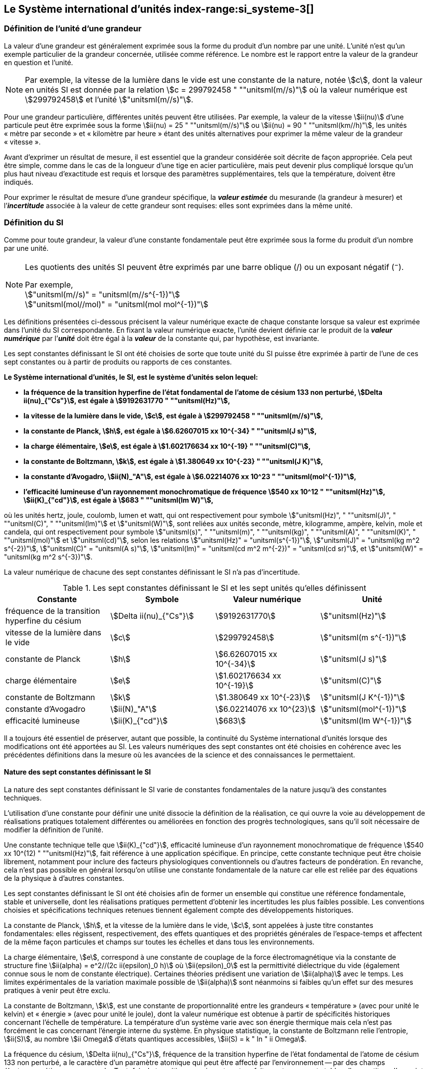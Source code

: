 
== Le Système international d’unités index-range:si_systeme-3[(((système,international d’unités (SI))))]

=== Définition de l’unité d’une grandeur (((grandeurs)))

La valeur d’une grandeur est généralement exprimée sous la forme du produit d’un nombre par
une unité. L’unité n’est qu’un exemple particulier de la grandeur concernée, utilisée comme
référence. Le nombre est le rapport entre la valeur de la grandeur en question et l’unité.

NOTE: Par exemple, la vitesse de la lumière dans
le vide est une constante de la nature, notée stem:[c],
dont la valeur en unités SI est donnée par la relation
stem:[c = 299792458 " ""unitsml(m//s)"] où la valeur numérique
est stem:[299792458] et l’unité stem:["unitsml(m//s)"].

Pour une grandeur particulière, différentes unités
peuvent être utilisées. Par exemple, la valeur
de la vitesse stem:[ii(nu)] d’une particule peut être exprimée sous
la forme stem:[ii(nu) = 25 " ""unitsml(m//s)"] ou stem:[ii(nu) = 90 " ""unitsml(km//h)"],
les unités «&nbsp;mètre par ((seconde))&nbsp;» et «&nbsp;kilomètre
par heure&nbsp;» étant des unités alternatives pour
exprimer la même valeur de la grandeur «&nbsp;vitesse&nbsp;».

Avant d’exprimer un résultat de mesure, il est essentiel que la grandeur considérée soit
décrite de façon appropriée. Cela peut être simple, comme dans le cas de la ((longueur)) d’une
tige en acier particulière, mais peut devenir plus compliqué lorsque qu’un plus haut niveau
d’exactitude est requis et lorsque des paramètres supplémentaires, tels que la température,
doivent être indiqués.
(((incertitude)))

Pour exprimer le résultat de mesure d’une grandeur spécifique, la *_valeur estimée_* du
mesurande (la grandeur à mesurer) et l’**_incertitude_** associée à la valeur de cette grandeur
sont requises: elles sont exprimées dans la même unité.


=== Définition du SI

Comme pour toute grandeur, la valeur d’une constante fondamentale(((constante, fondamentale (de la physique)))) peut être exprimée
sous la forme du produit d’un nombre par une unité.

[NOTE]
====
Les quotients des unités SI peuvent être exprimés par une barre oblique (/) ou un exposant négatif (^−^).

[align=left]
Par exemple, +
stem:["unitsml(m//s)" = "unitsml(m//s^{-1})"] +
stem:["unitsml(mol//mol)" = "unitsml(mol mol^{-1})"]
====

Les définitions présentées ci-dessous précisent la valeur numérique exacte de chaque
constante lorsque sa valeur est exprimée dans l’unité du SI correspondante. En fixant la valeur
numérique exacte, l’unité devient définie car le produit de la *_valeur numérique_* par l’*_unité_*
doit être égal à la *_valeur_* de la constante qui, par hypothèse, est invariante.

Les sept constantes définissant le SI (((constante, définissant le SI))) ont été choisies de sorte que toute unité du SI puisse
être exprimée à partir de l’une de ces sept constantes ou à partir de produits ou rapports de
ces constantes.

*Le Système international d’unités, le SI, est le système d’unités selon lequel:*

* *la fréquence de la transition hyperfine de l’état fondamental de l’atome de césium((("atome de césium, niveaux hyperfins"))) 133 non perturbé, stem:[Delta ii(nu)_{"Cs"}], est égale à stem:[9192631770 " ""unitsml(Hz)"],*
* *la vitesse de la lumière dans le vide, stem:[c], est égale à stem:[299792458 " ""unitsml(m//s)"],*
* *la constante de Planck(((constante, de Planck))), stem:[h], est égale à stem:[6.62607015 xx 10^{-34} " ""unitsml(J s)"],*
* *la charge élémentaire, stem:[e], est égale à stem:[1.602176634 xx 10^{-19} " ""unitsml(C)"],*
* *la constante de Boltzmann(((constante, de Boltzmann))), stem:[k], est égale à stem:[1.380649 xx 10^{-23} " ""unitsml(J K)"],*
* *la constante d’Avogadro(((constante, d'Avogadro))), stem:[ii(N)_"A"], est égale à stem:[6.02214076 xx 10^23 " ""unitsml(mol^{-1})"],*
* *l’efficacité lumineuse d’un ((rayonnement monochromatique)) de fréquence stem:[540 xx 10^12 " ""unitsml(Hz)"], stem:[ii(K)_{"cd"}], est égale à stem:[683 " ""unitsml(lm W)"],*
(((hertz (Hz))))(((joule (J))))(((kelvin (K))))(((lumen (lm))))(((mètre (m))))(((mole (mol))))(((seconde)))(((watt (W))))

où les unités hertz, joule, coulomb(((coulomb \(C)))), lumen et watt, qui ont respectivement pour symbole stem:["unitsml(Hz)", " ""unitsml(J)", " ""unitsml(C)", " ""unitsml(lm)"] et stem:["unitsml(W)"], sont reliées aux unités seconde, mètre, kilogramme, ampère(((ampère (A)))), kelvin, mole et
candela(((candela (cd)))), qui ont respectivement pour symbole stem:["unitsml(s)", " ""unitsml(m)", " ""unitsml(kg)", " ""unitsml(A)", " ""unitsml(K)", " ""unitsml(mol)"] et stem:["unitsml(cd)"], selon les relations
stem:["unitsml(Hz)" = "unitsml(s^{-1})"], stem:["unitsml(J)" = "unitsml(kg m^2 s^{-2})"], stem:["unitsml(C)" = "unitsml(A s)"], stem:["unitsml(lm)" = "unitsml(cd m^2 m^{-2})" = "unitsml(cd sr)"], et stem:["unitsml(W)" = "unitsml(kg m^2 s^{-3})"].

La valeur numérique de chacune des sept constantes définissant le SI (((constante, définissant le SI))) n’a pas d’incertitude. (((incertitude)))


.Les sept constantes définissant le SI (((constante, définissant le SI))) et les sept unités qu’elles définissent
[cols="1,^,1,^", options="header"]
|===

| Constante | Symbole | Valeur numérique | Unité

| fréquence de la transition hyperfine du césium | stem:[Delta ii(nu)_{"Cs"}]  | stem:[9192631770] | stem:["unitsml(Hz)"]
| ((vitesse de la lumière dans le vide)) | stem:[c] | stem:[299792458] | stem:["unitsml(m s^{-1})"]
| constante de Planck(((constante, de Planck))) | stem:[h] | stem:[6.62607015 xx 10^{-34}] | stem:["unitsml(J s)"]
| charge élémentaire | stem:[e] | stem:[1.602176634 xx 10^{-19}] | stem:["unitsml(C)"]
| constante de Boltzmann(((constante, de Boltzmann))) | stem:[k] | stem:[1.380649 xx 10^{-23}] | stem:["unitsml(J K^{-1})"]
| constante d’Avogadro(((constante, d'Avogadro))) | stem:[ii(N)_"A"] | stem:[6.02214076 xx 10^{23}] | stem:["unitsml(mol^{-1})"]
| efficacité lumineuse | stem:[ii(K)_{"cd"}] | stem:[683] | stem:["unitsml(lm W^{-1})"]

|===

Il a toujours été essentiel de préserver, autant que possible, la ((continuité)) du Système
international d’unités lorsque des modifications ont été apportées au SI. Les valeurs
numériques des sept constantes ont été choisies en cohérence avec les précédentes définitions
dans la mesure où les avancées de la science et des connaissances le permettaient.


==== Nature des sept constantes définissant le SI (((constante, définissant le SI)))

La nature des sept constantes définissant le SI (((constante, définissant le SI))) varie de constantes fondamentales(((constante, fondamentale (de la physique)))) de la
nature jusqu’à des constantes techniques.
(((unité(s),réalisation)))

L’utilisation d’une constante pour définir une unité dissocie la définition de la réalisation,
ce qui ouvre la voie au développement de réalisations pratiques totalement différentes ou
améliorées en fonction des progrès technologiques, sans qu’il soit nécessaire de modifier la
définition de l’unité.

Une constante technique telle que stem:[ii(K)_{"cd"}], efficacité lumineuse d’un rayonnement
monochromatique de fréquence stem:[540 xx 10^(12) " ""unitsml(Hz)"], fait référence à une application spécifique.
En principe, cette constante technique peut être choisie librement, notamment pour inclure
des facteurs physiologiques conventionnels ou d’autres facteurs de pondération.
En revanche, cela n’est pas possible en général lorsqu’on utilise une constante
fondamentale(((constante, fondamentale (de la physique)))) de la nature car elle est reliée par des équations de la physique à d’autres
constantes.

Les sept constantes définissant le SI (((constante, définissant le SI))) ont été choisies afin de former un ensemble qui
constitue une référence fondamentale, stable et universelle, dont les réalisations pratiques
permettent d’obtenir les incertitudes les plus faibles possible. Les conventions choisies et
spécifications techniques retenues tiennent également compte des développements
historiques.

La constante de Planck(((constante, de Planck))), stem:[h], et la ((vitesse de la lumière dans le vide)), stem:[c], sont appelées à juste
titre constantes fondamentales(((constante, fondamentale (de la physique)))): elles régissent, respectivement, des effets quantiques et des
propriétés générales de l’espace-temps et affectent de la même façon particules et champs
sur toutes les échelles et dans tous les environnements.

La charge élémentaire, stem:[e], correspond à une constante de couplage de la force
électromagnétique via la constante de structure fine(((constante, de structure fine)))
stem:[ii(alpha) = e^2//(2c ii(epsilon)_0 h)] où stem:[ii(epsilon)_0] est la permittivité
diélectrique du vide (également connue sous le nom de constante électrique). Certaines
théories prédisent une variation de stem:[ii(alpha)] avec le temps. Les limites expérimentales de la
variation maximale possible de stem:[ii(alpha)] sont néanmoins si faibles qu’un effet sur des mesures
pratiques à venir peut être exclu.
(((échelle,de température thermodynamique)))

La constante de Boltzmann(((constante, de Boltzmann))), stem:[k], est une constante de proportionnalité entre les grandeurs
«&nbsp;température&nbsp;» (avec pour unité le kelvin) et «&nbsp;énergie&nbsp;» (avec pour unité le joule), dont la
valeur numérique est obtenue à partir de spécificités historiques concernant l’échelle de
température. La température d’un système varie avec son énergie thermique mais cela n’est
pas forcément le cas concernant l’énergie interne du système. En physique statistique,
la constante de Boltzmann(((constante, de Boltzmann))) relie l’entropie, stem:[ii(S)], au nombre stem:[ii Omega] d’états quantiques accessibles,
stem:[ii(S) = k " ln " ii Omega].

La ((fréquence du césium)), stem:[Delta ii(nu)_{"Cs"}], fréquence de la
transition hyperfine de l’état fondamental de l’atome de césium((("atome de césium, niveaux hyperfins")))
133 non perturbé, a le caractère d’un paramètre atomique qui peut être
affecté par l’environnement -- par des champs électromagnétiques par exemple. Toutefois,
la transition sous-jacente est parfaitement connue et stable; elle constitue, d’un point de
vue pratique, un bon choix de transition de référence. Le choix d’un paramètre atomique
comme stem:[Delta ii(nu)_{"Cs"}] ne dissocie pas la définition de la réalisation comme dans le cas de stem:[h], stem:[c], stem:[e] ou stem:[k],
mais précise la référence retenue.

La constante d’Avogadro(((constante, d'Avogadro))), stem:[ii(N)_"A"], est une constante de proportionnalité entre la grandeur
«&nbsp;quantité de matière&nbsp;»(((quantité de matière))) (dont l’unité est la mole) et une grandeur dont la valeur est déterminée
par comptage d’entités (dont l’unité est le nombre «&nbsp;un&nbsp;», symbole 1). Elle a ainsi le caractère
d’une constante de proportionnalité similaire à la constante de Boltzmann(((constante, de Boltzmann))), stem:[k].

L’efficacité lumineuse d’un ((rayonnement monochromatique)) de fréquence stem:[540 xx 10^(12) " ""unitsml(Hz)"],
stem:[ii(K)_{"cd"}], est une constante technique qui établit une relation numérique exacte entre les
caractéristiques purement physiques du flux énergétique stimulant l’oeil humain à une
fréquence de stem:[540 xx 10^(12) " ""unitsml(hertz W)")] et la réponse photobiologique provoquée par le flux
lumineux reçu par un observateur moyen (stem:["unitsml(lm)"]). [[si_systeme-3]]


=== Définitions des unités du SI (((unité(s),de base))) index-range:unites_definions[(((unité(s),de base,définitions)))] (((unité(s),dérivées))) index-range:unite_si[(((unité(s),SI)))]

Avant l’adoption de la révision du SI en 2018, le SI était défini à partir de sept _unités de base_, les _unités dérivées_ étant formées à partir de produits de puissances des _unités de base_.
En définissant le SI (((constante, définissant le SI))) en fixant la valeur numérique de sept constantes spécifiques,
cette distinction n’est en principe pas nécessaire car les définitions de toutes les unités,
qu’elles soient de base ou dérivées, peuvent être directement établies à partir des
sept constantes. Toutefois, les concepts d’unités de base et d’unités dérivées sont conservés
car ils sont pratiques et historiquement bien établis; par ailleurs, la série de normes
ISO/IEC 80000(((ISO,série ISO/IEC 80000))) précise les grandeurs de base(((grandeurs,de base))) et les grandeurs dérivées(((grandeurs,dérivées))) qui doivent
nécessairement correspondre aux unités de base du SI et aux unités dérivées, définies dans
la présente brochure.


==== Unités de base index-range:unites_de_base[(((unité(s),de base)))] (((symboles,des grandeurs))) (((symboles,unités))) (((symboles,unités (obligatoires))))

Les unités de base du SI sont rassemblées dans le <<table-2>>.
(((température,thermodynamique)))

[[table-2]]
.Unités SI de base
[cols="4"]
|===
2+h| Grandeur de base 2+h| Unité de base

h| Nom h| Symbole caractéristique h| Nom h| Symbole

| temps | stem:[t] | ((seconde)) | stem:["unitsml(s)"]
| ((longueur)) | stem:[l, x, r], etc. | mètre(((mètre (m)))) | stem:["unitsml(m)"]
| masse | stem:[m] | ((kilogramme)) | stem:["unitsml(kg)"]
| ((courant électrique)) | stem:[ii(I), i] | ampère(((ampère (A)))) | stem:["unitsml(A)"]
| température thermodynamique | stem:[ii(T)] | kelvin(((kelvin (K)))) | stem:["unitsml(K)"]
| quantité de matière(((quantité de matière))) | stem:[n] | mole | stem:["unitsml(mol)"]
| ((intensité lumineuse)) | stem:[ii(I)_"v"] | candela(((candela (cd)))) | stem:["unitsml(cd)"]

|===

NOTE: Les symboles des grandeurs, imprimés
en italique, sont généralement de
simples lettres de l’alphabet grec ou latin
et constituent des _recommandations_.
Les symboles des unités, imprimés en
caractères romains (droits), sont
_obligatoires_ (voir <<chapter5,nosee%>>).


La définition du SI fondée sur les valeurs numériques fixées des sept constantes choisies
permet de déduire la définition de chacune des sept unités de base du SI à l’aide d’une ou
plusieurs de ces constantes, selon les cas. Les définitions qui en découlent sont indiquées
ci-après.


*La seconde*
index-range:seconde-1[(((seconde)))]

*La seconde, symbole stem:["unitsml(s)"], est l’unité de temps du SI. Elle est définie en prenant la valeur
numérique fixée de la ((fréquence du césium)), stem:[Delta ii(nu)_{"Cs"}], la fréquence de la transition
hyperfine de l’état fondamental de l’atome de césium((("atome de césium, niveaux hyperfins"))) 133 non perturbé, égale à
stem:[9192631770] lorsqu’elle est exprimée en stem:["unitsml(Hz)"], unité égale à stem:["unitsml(s^{-1})"].*

Cette définition implique la relation exacte stem:[Delta ii(nu)_{"Cs"} = 9192631770 " ""unitsml(Hz)"]. En inversant cette
relation, la seconde est exprimée en fonction de la constante stem:[Delta ii(nu)_{"Cs"}]:


[stem%unnumbered]
++++
1 " ""unitsml(Hz)" = {Delta ii(nu)_{"Cs"}} / {9192631770}  " ou " 1 " ""unitsml(s)" ={ 9192631770} / {Delta ii(nu)_{"Cs"}}
++++ 

Il résulte de cette définition que la seconde est égale à la durée de stem:[9192631770] périodes
de la radiation correspondant à la transition entre les deux niveaux hyperfins((("atome de césium, niveaux hyperfins"))) de l’état
fondamental de l’atome de césium((("atome de césium, niveaux hyperfins"))) 133 non perturbé.

Il est fait référence à un atome non perturbé afin d’indiquer clairement que la définition de
la seconde du SI se fonde sur un atome de césium((("atome de césium, niveaux hyperfins"))) isolé qui n’est pas perturbé par un champ
externe quel qu’il soit, tel que la radiation d’un corps noir à température ambiante.

La seconde ainsi définie est l’unité de temps propre, au sens de la théorie générale de la
relativité. Pour établir une échelle de temps coordonné, les signaux de différentes horloges
primaires dans le monde sont combinés, puis des corrections sont appliquées pour tenir
compte du décalage relativiste de fréquence entre les étalons à césium (voir <<cls-236,nosee%>>).
index-range:incertitude[(((incertitude)))]

Le CIPM a adopté différentes représentations secondaires de la seconde fondées sur un
nombre choisi de raies spectrales d’atomes, ions ou molécules. Les fréquences non
perturbées de ces raies peuvent être déterminées avec une incertitude relative qui n’est pas
inférieure à celle de la réalisation de la seconde fondée sur la transition hyperfine de
l’atome de ^133^Cs mais certaines peuvent être reproduites avec une meilleure stabilité. [[seconde-1]]


*Le mètre*
(((mètre (m))))

*Le mètre, symbole stem:["unitsml(m)"], est l’unité de ((longueur)) du SI. Il est défini en prenant la valeur
numérique fixée de la ((vitesse de la lumière dans le vide)), stem:[c], égale à stem:[299792458]
lorsqu’elle est exprimée en stem:["unitsml(m s^{-1})"], la ((seconde)) étant définie en fonction de stem:[Delta ii(nu)_{"Cs"}].*

Cette définition implique la relation exacte stem:[c = 299792458] stem:["unitsml(m s^{-1})"]. En inversant cette
relation, le mètre est exprimé en fonction des constantes stem:[c] et stem:[Delta ii(nu)_{"Cs"}]:

[stem%unnumbered]
++++
1 " ""unitsml(m)" = ( c / (299792458) )" ""unitsml(s)" = (9192631770) / (299792458) c / {Delta ii(nu)_{"Cs"}} ~~ 30.663319 c / {Delta ii(nu)_{"Cs"}}
++++

Il résulte de cette définition que le mètre(((mètre (m)))) est la ((longueur)) du trajet parcouru dans le vide par
la lumière pendant une durée de stem:[1//299792458] de seconde.


*Le ((kilogramme))*

*Le kilogramme, symbole stem:["unitsml(kg)"], est l’unité de masse du SI. Il est défini en prenant la
valeur numérique fixée de la constante de Planck(((constante, de Planck))), stem:[h], égale à stem:[6.62607015 xx 10^{−34}]
lorsqu’elle est exprimée en stem:["unitsml(J s)"], unité égale à stem:["unitsml(kg m^2 s^{-1})"], le mètre et la ((seconde)) étant
définis en fonction de stem:[c] et stem:[Delta ii(nu)_{"Cs"}].*

Cette définition implique la relation exacte stem:[h = 6.62607015 xx 10^{−34} " ""unitsml(kg m^2 s^{-1})"]. En inversant
cette relation, le kilogramme est exprimé en fonction des trois
constantes stem:[h], stem:[Delta ii(nu)_{"Cs"}] et stem:[c]:


[stem%unnumbered]
++++
1 " ""unitsml(kg)" = ( h / {6.62607015 xx 10^{-34}}) " ""unitsml(m^{-2} s)"
++++

relation identique à

[stem%unnumbered]
++++
1 " ""unitsml(kg)" = (299792458)^2 / {(6.62607015 xx 10^{-34})(9192631770)} {h Delta ii(nu)_{"Cs"}} / c^2 ~~ 1.4755214 xx 10^40 {h Delta ii(nu)_{"Cs"}} / c^2
++++

Cette définition permet de définir l’unité stem:["unitsml(kg m^2 s^{-1})"] (l’unité des grandeurs physiques
«&nbsp;action&nbsp;» et «&nbsp;moment cinétique&nbsp;»). Ainsi associée aux définitions de la ((seconde)) et du
mètre, l’unité de masse est exprimée en fonction de la constante de Planck(((constante, de Planck))) stem:[h].

La précédente définition du kilogramme fixait la valeur de la masse du prototype
international du kilogramme stem:[cc "K"], stem:[m(cc "K")], à exactement un kilogramme; la valeur de la
constante de Planck(((constante, de Planck))) stem:[h] devait donc être déterminée de façon expérimentale. L’actuelle
définition du kilogrammme fixe la valeur numérique de stem:[h] de façon exacte et la masse du
prototype doit désormais être déterminée de façon expérimentale.

Le nombre choisi pour fixer la valeur numérique de la constante de Planck(((constante, de Planck))) est tel qu’au
moment de l’adoption de cette définition de l’unité de masse, le kilogramme était égal à la
masse du prototype international stem:[m(cc "K") = 1] stem:["unitsml(kg)"] avec une incertitude-type relative égale à
stem:[1 xx 10^{−8}], soit l’incertitude-type de la combinaison des meilleures estimations de la valeur de
la constante de Planck(((constante, de Planck))) à ce moment-là.

Il est à noter que cette définition de l’unité de masse permet d’établir, en principe,
des réalisations primaires à tout point de l’échelle de masse.


*L’ampère*(((ampère (A))))

*L’ampère(((ampère (A)))), symbole stem:["unitsml(A)"], est l’unité de ((courant électrique)) du SI. Il est défini en prenant
la valeur numérique fixée de la charge élémentaire, stem:[e], égale à stem:[1.602176634 xx 10^{-19}]
lorsqu’elle est exprimée en stem:["unitsml(C)"], unité égale à stem:["unitsml(A s)"], la seconde étant définie en fonction de
stem:[Delta ii(nu)_{"Cs"}].*

Cette définition implique la relation exacte stem:[e = 1.602176634 xx 10^{-19} " ""unitsml(A)"" ""unitsml(s)"]. En inversant
cette relation, l’ampère(((ampère (A)))) est exprimé en fonction des constantes stem:[e] et stem:[Delta ii(nu)_{"Cs"}]:

[stem%unnumbered]
++++
1 " ""unitsml(A)" = (e/{1.602176634 xx 10^{-19}}) " ""unitsml(s^{-1})"
++++

relation identique à

[stem%unnumbered]
++++
1 " ""unitsml(A)" = 1/((9192631770)(1.602176634 times 10^(-19)))Delta ii(nu)_("Cs") e ~~ 6.7896868 times 10^8 Delta ii(nu)_("Cs") e.
++++


Il résulte de cette définition qu’un ampère(((ampère (A)))) est le ((courant électrique)) correspondant au flux de stem:[1//(1.602176634 xx 10^{-19})] charges élémentaires par ((seconde)).
(((henry (H))))(((unité(s),dérivées cohérentes)))

La précédente définition de l’ampère(((ampère (A)))), fondée sur la force produite entre deux conducteurs
traversés par du courant, fixait la valeur de la perméabilité magnétique du vide(((constante, magnétique&#44; perméabilité du vide))) stem:[ii(mu)_0] (également
connue sous le nom de constante magnétique(((constante, magnétique&#44; perméabilité du vide))) à exactement stem:[4 pi xx 10^{-7} " ""unitsml(H)"" ""unitsml(m)"^{-1} = 4 pi xx 10^{-7} " ""unitsml(N A^{-2})"],
stem:["unitsml(H)"] et stem:["unitsml(N)"] représentant les unités dérivées cohérentes «&nbsp;henry&nbsp;» et «&nbsp;newton&nbsp;», respectivement.
La nouvelle définition de l’ampère(((ampère (A)))) fixe la valeur numérique de stem:[e] et non plus celle de stem:[ii(mu)_0].
Par conséquent, stem:[ii(mu)_0] doit désormais être déterminée de façon expérimentale.

Ainsi, comme la permittivité diélectrique du vide
stem:[ii(epsilon)_0] (également connue sous le nom de constante électrique),
l’impédance du vide caractéristique stem:[ii(Z)_0] et l’admittance du vide stem:[ii(Y)_0] sont
égales à stem:[1//ii(mu)_0 c_2], stem:[ii(mu)_0 c] et stem:[1//ii(mu)_0 c] respectivement,
les valeurs de stem:[ii(epsilon)_0], stem:[ii(Z)_0], et stem:[ii(Y)_0] doivent désormais
être déterminées de façon expérimentale et ont la même incertitude-type relative que stem:[ii(mu)_0]
puisque la valeur de stem:[c] est connue avec exactitude. Le produit stem:[ii(epsilon)_0 ii(mu)_0 = 1//c^2] et le quotient
stem:[ii(Z)_0// ii(mu)_0 = c] restent exacts. Au moment de l’adoption de l’actuelle définition de l’ampère(((ampère (A)))),
stem:[ii(mu)_0] était égale à stem:[4 pi xx 10^{-7} " ""unitsml(H//m)"] avec une incertitude-type relative de stem:[2.3 xx 10^{-10}].



*Le kelvin*
(((kelvin (K))))
index-range:temp_thermodynamique[(((température,thermodynamique)))]

*Le kelvin, symbole stem:["unitsml(K)"], est l’unité de température thermodynamique du SI. Il est défini
en prenant la valeur numérique fixée de la constante de Boltzmann(((constante, de Boltzmann))), stem:[k], égale à
stem:[1.380649 xx 10^{-23}] lorsqu’elle est exprimée en stem:["unitsml(J)"" ""unitsml(K)"^{-1}], unité égale à stem:["unitsml(kg m^2 s^{-2} K^{-1})"],
le kilogramme, le mètre et la seconde étant définis en fonction de stem:[h], stem:[c] et stem:[Delta ii(nu)_{"Cs"}].*

Cette définition implique la relation exacte stem:[k = 1.380649 xx 10^{-23}] stem:["unitsml(kg m^2 s^{-2} K^{-1})"].
En inversant cette relation, le kelvin(((kelvin (K)))) est exprimé en fonction des constantes stem:[k], stem:[h] et stem:[Delta ii(nu)_{"Cs"}]:


[stem%unnumbered]
++++
1 " ""unitsml(K)" = ( {1.380649 xx 10^{-23}} / k ) " ""unitsml(kg m^2 s^{-2})"
++++

relation identique à

[stem%unnumbered]
++++
1 " ""unitsml(K)" = {1.380649 xx 10^{-23}} / {(6.62607015 xx 10^{-34})(9192631770)} {Delta ii(nu)_{"Cs"} h} / k ~~ 2.2666653 {Delta ii(nu)_{"Cs"} h} / k
++++


Il résulte de cette définition qu’un kelvin(((kelvin (K)))) est égal au changement de la température
thermodynamique résultant d’un changement de l’énergie thermique stem:[k ii(T)] de
stem:[1.380649 xx 10^{-23}" ""unitsml(J)"].

La précédente définition du kelvin(((kelvin (K)))) établissait la température du ((point triple de l’eau)) stem:[ii(T)_("TPW")]
comme étant exactement égale à stem:[273.16 " ""unitsml(K)"]. Étant donné que l’actuelle définition du kelvin
fixe la valeur numérique de stem:[k] et non plus celle de stem:[ii(T)_{"TPW"}], cette dernière doit désormais être
déterminée de façon expérimentale. Au moment de l’adoption de l’actuelle définition du
kelvin(((kelvin (K)))), stem:[ii(T)_{"TPW"}] était égale à stem:[273.16 " ""unitsml(K)"] avec une incertitude-type relative de stem:[3.7 xx 10^{-7}]
déterminée à partir des mesures de stem:[k] réalisées avant la redéfinition.
(((température,Celsius)))(((échelle,de température thermodynamique)))

En raison de la manière dont les échelles de température étaient habituellement définies,
il est resté d’usage courant d’exprimer la température thermodynamique, symbole stem:[ii(T)],
en fonction de sa différence par rapport à la température de référence stem:[ii(T)_0 = 273.15 " ""unitsml(K)"]
proche du point de congélation de l’eau. Cette différence de température est appelée
température Celsius, symbole stem:[t]; elle est définie par l’équation aux grandeurs:

[stem%unnumbered]
++++
t = ii(T) - ii(T)_0
++++

L’unité de température Celsius est le degré Celsius(((degré Celsius (°C)))), symbole stem:["unitsml(°C)"], qui par définition est égal
en amplitude à l’unité «&nbsp;kelvin&nbsp;»(((kelvin (K)))). Une différence ou un intervalle de température peut
s’exprimer aussi bien en kelvins qu’en degrés Celsius, la valeur numérique de la différence
de température étant la même dans les deux cas. La valeur numérique de la température
Celsius exprimée en degrés Celsius est liée à la valeur numérique de la température
thermodynamique exprimée en kelvins par la relation:

[stem%unnumbered]
++++
t // "unitsml(°C)" = ii(T) // "unitsml(K)" - 273.15
++++

(voir <<scls541>> pour une explication de la notation utilisée ici).
(((échelle,internationale de température de 1990 (EIT-90))))

Le kelvin(((kelvin (K)))) et le degré Celsius(((degré Celsius (°C)))) sont aussi les unités de l’Échelle internationale de température
de 1990 (EIT-90) adoptée par le CIPM en 1989 dans sa Recommandation 5 (CI-1989, PV,
*57*, 26). Il est à noter que l’EIT-90 définit les deux grandeurs
stem:[ii(T)_{90}] et stem:[t_{90}] qui sont de très
bonnes approximations des températures thermodynamiques correspondantes stem:[ii(T)] et stem:[t].

Il est également à noter que l’actuelle définition de l’unité de température
thermodynamique permet d’établir, en principe, des réalisations primaires du kelvin(((kelvin (K)))) à tout
point de l’échelle de température. [[temp_thermodynamique]]


*La mole*
index-range:mole_mol[(((mole (mol))))](((nombre d’Avogadro)))
index-range:quantite_matiere-1[(((quantité de matière)))]

*La mole, symbole stem:["unitsml(mol)"], est l’unité de quantité de matière du SI. Une mole contient
exactement stem:[6.02214076 xx 10^(23)] entités élémentaires. Ce nombre, appelé
«&nbsp;nombre d’Avogadro&nbsp;», correspond à la valeur numérique fixée de la constante
d’Avogadro, stem:[ii(N)_"A"], lorsqu’elle est exprimée en stem:["unitsml(mol^{-1})"].*

*La quantité de matière, symbole stem:[n], d’un système est une représentation du nombre
d’entités élémentaires spécifiées. Une entité élémentaire peut être un atome,
une molécule, un ion, un électron, ou toute autre particule ou groupement spécifié de
particules.*

Cette définition implique la relation exacte stem:[ii(N)_"A" = 6.02214076 xx 10^23 " ""unitsml(mol^{-1})"]. En inversant
cette relation, on obtient l’expression exacte de la mole en fonction de la constante stem:[ii(N)_"A"]:

[stem%unnumbered]
++++
1 " ""unitsml(mol)" = ( {6.02214076 xx 10^(23)} / ii(N)_"A" )
++++


Il résulte de cette définition que la mole est la quantité de matière d’un système qui contient
stem:[6.02214076 xx 10^(23)] entités élémentaires spécifiées.

[[incertitude]]
La précédente définition de la mole fixait la valeur de la ((masse molaire)) du ((carbone)) 12,
stem:[ii(M)(""^{12}"C")], comme étant exactement égale à stem:[0.012 " ""unitsml(kg//mol)"]. Selon l’actuelle définition de la
mole, stem:[ii(M)(""^{12}"C")] n’est plus connue avec exactitude et doit être déterminée de façon
expérimentale. La valeur choisie pour stem:[ii(N)_"A"] est telle qu’au moment de l’adoption de la
présente définition de la mole, stem:[ii(M)(""^{12}"C")] était égale à stem:[0.012 " ""unitsml(kg//mol)"] avec une incertitude-type
relative de stem:[4.5 xx 10^{-10}]. [[mole_mol]]

La ((masse molaire)) d’un atome ou d’une molécule stem:["X"] peut toujours être obtenue à partir de sa
masse atomique relative à l’aide de l’équation:

[stem%unnumbered]
++++
ii(M)("X") = ii(A)_"r" ("X") [ii(M)(""^{12}"C")//12] = ii(A)_"r" ("X") ii(M)_{"unitsml(u)"}
++++

et la ((masse molaire)) d’un atome ou d’une molécule stem:["X"] est également reliée à la masse d’une
entité élémentaire stem:[m("X")] par la relation:

[stem%unnumbered]
++++
ii(M)("X") = ii(N)_"A" m("X") = ii(N)_"A" ii(A)_"r" ("X") m_{"unitsml(u)"}
++++

Dans ces équations, stem:[ii(M)_{"unitsml(u)"}] est la constante de ((masse molaire)),
égale à stem:[ii(M)](^12^C)/12, et stem:[m_{"unitsml(u)"}] est la
constante de masse atomique unifiée, égale à stem:[m](^12^C)/12.
Elles sont liées à la constante d’Avogadro(((constante, d'Avogadro))) par la relation:

[stem%unnumbered]
++++
ii(M)_{"unitsml(u)"} = ii(N)_"A" m_{"unitsml(u)"}
++++

Dans le terme «&nbsp;quantité de matière&nbsp;»(((quantité de matière))), le mot «&nbsp;matière&nbsp;» sera généralement remplacé par
d’autres mots précisant la matière en question pour chaque application particulière;
on pourrait par exemple parler de «&nbsp;quantité de chlorure d’hydrogène&nbsp;» ou de «&nbsp;quantité de
benzène&nbsp;». Il est important de définir précisément l’entité en question (comme le souligne la
définition de la mole(((mole (mol)))), de préférence en précisant la formule chimique moléculaire du
matériau concerné. Bien que le mot «&nbsp;quantité&nbsp;» ait une définition plus générale dans le
dictionnaire, cette abréviation du nom complet «&nbsp;quantité de matière&nbsp;» est parfois utilisée
par souci de concision. Ceci s’applique aussi aux grandeurs dérivées(((grandeurs,dérivées))) telles que la
concentration de quantité de matière, qui peut simplement être appelée «&nbsp;concentration de
quantité&nbsp;». Dans le domaine de la ((chimie clinique)), le nom «&nbsp;concentration de quantité de
matière&nbsp;» est généralement abrégé en «&nbsp;concentration de matière&nbsp;». [[quantite_matiere-1]]


*La candela*
(((candela (cd))))
index-range:monochromatique[(((rayonnement monochromatique)))]

*La candela(((candela (cd)))), symbole stem:["unitsml(cd)"], est l’unité du SI d’intensité lumineuse dans une direction
donnée. Elle est définie en prenant la valeur numérique fixée de l’efficacité lumineuse
d’un ((rayonnement monochromatique)) de fréquence stem:[540 xx 10^(12) " ""unitsml(Hz)"], stem:[ii(K)_{"cd"}], égale à
683 lorsqu’elle est exprimée en stem:["unitsml(lm W^{-1})"], unité égale à stem:["unitsml(cd sr W^{-1})"], ou stem:["unitsml(cd sr kg^{-1} m^{-2} s^3)"],
le kilogramme, le mètre et la ((seconde)) étant définis en fonction de stem:[h], stem:[c] et stem:[Delta ii(nu)_{"Cs"}].*

Cette définition implique la relation exacte stem:[ii(K)_{"cd"} = 683 " ""unitsml(cd sr kg^{-1} m^{-2} s^3)"] pour le rayonnement
monochromatique de fréquence stem:[ii(nu) = 540 xx 10^(12) " ""unitsml(Hz)"]. En inversant cette relation, la candela(((candela (cd))))
est exprimée en fonction des constantes stem:[ii(K)_{"cd"}], stem:[h] et stem:[Delta ii(nu)_{"Cs"}]:

[stem%unnumbered]
++++
1 " ""unitsml(cd)" = ( ii(K)_{"cd"} / 683 ) " ""unitsml(kg m^2 s^{-3} sr^{-1})"
++++

relation identique à

[stem%unnumbered]
++++
1 " ""unitsml(cd)" = 1/((6.62607015 xx 10^(-34))(9192631770)^{2} 683)(Delta ii(nu)_("Cs"))^2 h " " ii(K)_("cd")
++++

[stem%unnumbered]
++++
~~ 2.6148305 xx 10^(10)(Delta ii(nu)_("Cs"))^2 h " " ii(K)_("cd")
++++


Il résulte de cette définition que la candela(((candela (cd)))) est l’intensité lumineuse, dans une direction
donnée, d’une source qui émet un ((rayonnement monochromatique)) de fréquence
stem:[540 xx 10^(12) " ""unitsml(Hz)"] et dont l’intensité énergétique dans cette direction est stem:[(1//683) " ""unitsml(W sr^{-1})"].
La définition du stéradian(((stéradian (sr)))) est donnée au bas du <<table-4>>. [[monochromatique]] [[unites_de_base]]


==== Réalisation pratique des unités du SI (((unité(s),réalisation)))

Les méthodes expérimentales de haut niveau utilisées pour réaliser les unités à l’aide
d’équations de la physique sont appelées «&nbsp;méthodes primaires&nbsp;». Une méthode primaire a
pour caractéristique essentielle de permettre de mesurer une grandeur dans une unité
particulière en utilisant seulement des mesures de grandeurs qui n’impliquent pas l’unité en
question. Dans la présente formulation du SI, le fondement des définitions est différent de
celui utilisé précédemment, c’est pourquoi de nouvelles méthodes peuvent être utilisées
pour la réalisation pratique des unités du SI.

Chaque définition qui indique une condition ou un état physique spécifique impose une
limite fondamentale à l’exactitude de la réalisation. Un utilisateur est désormais libre de
choisir toute équation de la physique appropriée qui relie les constantes définissant le SI (((constante, définissant le SI))) à
la grandeur à mesurer. Cette approche pour définir les unités de mesure les plus courantes
est beaucoup plus générale car elle n’est pas limitée par l’état actuel de la science ou des
technologies: en fonction des progrès à venir, d’autres manières de réaliser les unités à un
niveau d’exactitude plus élevé pourront être développées. Avec un tel système d’unités,
il n’existe en principe aucune limite concernant l’exactitude avec laquelle une unité peut
être réalisée. L’exception reste la ((seconde)) pour laquelle la transition micro-onde du césium
doit être conservée, pour le moment, comme base de la définition.

Une description plus détaillée de la réalisation des unités du SI figure à l’<<appendix2>>.


[[dim_des_grandeurs]]
==== Dimension des grandeurs (((grandeurs,de base))) (((symboles,des grandeurs))) (((dimension (d’une grandeur))))

Les grandeurs physiques peuvent être organisées selon un système de dimensions qui a été
décidé par convention. Chacune des sept grandeurs de base du SI est considérée avoir sa
propre dimension. Les symboles utilisés pour les grandeurs de base et ceux utilisés pour
indiquer leur dimension sont présentés dans le <<table-3>>.
(((grandeurs,symboles (recommandés))))

[[table-3]]
.Grandeurs de base et dimensions utilisées avec le SI (((dimension (d’une grandeur))))
[cols="1,<,<"]
|===
| Grandeur de base | Symbole caractéristique de la grandeur | Symbole de la dimension

| temps | stem:[t] | stem:[sf "T"]
| ((longueur)) | stem:[l, x, r,"etc."] | stem:[sf "L"]
| masse | stem:[m] | stem:[sf "M"]
| ((courant électrique)) | stem:[ii(I), i] | stem:[sf "I"]
| température thermodynamique(((température,thermodynamique))) | stem:[ii(T)] | stem:[Theta]
| quantité de matière(((quantité de matière))) | stem:[n] | stem:[sf "N"]
| ((intensité lumineuse)) | stem:[ii(I)_"v"] | stem:[sf "J"]
|===


Toutes les autres grandeurs, à l’exception de celles dont la valeur est déterminée par
comptage, sont des grandeurs dérivées(((grandeurs,dérivées))) qui peuvent être exprimées en fonction des grandeurs
de base à l’aide des équations de la physique. Les dimensions des grandeurs(((dimension (d’une grandeur)))) dérivées sont
écrites sous la forme de produits de puissances des dimensions des grandeurs(((dimension (d’une grandeur)))) de base au
moyen des équations qui relient les grandeurs dérivées aux grandeurs de base. En général,
la dimension d’une grandeur(((dimension (d’une grandeur)))) stem:[ii(Q)] s’écrit sous la forme d’un produit dimensionnel,

[stem%unnumbered]
++++
"dim " ii(Q) = sf "T"^{ii(alpha)} sf "L"^{ii(beta)} sf "M"^{ii(gamma)} sf "I"^{ii(delta)} Theta^{ii(epsilon)} sf "N"^{ii(zeta)} sf "J"^{ii(eta)}
++++

où les exposants stem:[ii(alpha)], stem:[ii(beta)], stem:[ii(gamma)], stem:[ii(delta)],
stem:[ii(epsilon)], stem:[ii(zeta)] et stem:[ii(eta)], qui sont en général de petits nombres entiers positifs,
négatifs ou nuls, sont appelés exposants dimensionnels.

Certaines grandeurs stem:[ii(Q)] sont définies par une équation aux grandeurs telle que tous les
exposants dimensionnels de l’équation de la dimension de stem:[ii(Q)] sont égaux à zéro. C’est vrai,
en particulier, pour une grandeur définie comme le rapport entre deux grandeurs de même
espèce. Par exemple, l’indice de réfraction d’un milieu est le rapport de deux vitesses et la
permittivité relative est le rapport entre la permittivité d’un milieu diélectrique et celle du
vide. De telles grandeurs sont simplement des nombres. L’unité associée est l’unité «&nbsp;un&nbsp;»,
symbole 1, bien que l’unité «&nbsp;un&nbsp;» soit rarement explicitement écrite (voir <<scls547,nosee%>>).
(((grandeurs,de base)))(((grandeurs,de comptage)))

Il existe également des grandeurs qui ne peuvent pas être décrites au moyen des
sept grandeurs de base du SI mais dont la valeur est déterminée par comptage.
C’est, par exemple, un nombre de molécules, d’entités cellulaires ou biomoléculaires (telles
que des copies d’une séquence d’acide nucléique particulière) ou la dégénérescence en
mécanique quantique. Ces grandeurs de comptage ont également pour unité le nombre un.

L’unité «&nbsp;un&nbsp;» est nécessairement l’élément neutre de tout système d’unités: elle est
automatiquement présente. Il n’y a pas lieu d’introduire l’unité «&nbsp;un&nbsp;» dans le SI par une
décision spécifique. Ainsi, il est possible d’établir la traçabilité formelle au SI par des
procédures adéquates et validées.

Les angles(((angle))) plans et solides, lorsqu’ils sont exprimés respectivement en radians(((radian (rad)))) et stéradians(((stéradian (sr)))),
sont également traités dans le SI comme des grandeurs d’unité «&nbsp;un&nbsp;» (voir <<scls548,nosee%>>).
Au besoin, les symboles rad et sr sont écrits explicitement de façon à souligner que la
grandeur considérée, pour les radians ou stéradians, est – ou implique – respectivement
l’angle(((angle))) plan ou l’angle(((angle))) solide. L’usage des stéradians souligne par exemple la distinction
entre les unités de flux et d’intensité en radiométrie et photométrie. Toutefois, c’est une
pratique établie de longue date en mathématiques et dans tous les domaines de la science
d’utiliser stem:["unitsml(rad)" = 1] et stem:["unitsml(sr)" = 1]. Pour des raisons historiques, le radian et le stéradian sont traités
comme des unités dérivées, tel que décrit dans la <<scls234>>.

Il est particulièrement important de disposer d’une description claire de toute grandeur
d’unité «&nbsp;un&nbsp;» (voir <<scls547,nosee%>>), qui peut s’exprimer comme un rapport de grandeurs de
même nature (rapports de longueur, fractions molaires, etc.) ou comme un comptage
(nombre de photons, désintégrations, etc.).


[[scls234]]
==== Unités dérivées (((unité(s),de base))) index-range:unites_derivees[(((unité(s),dérivées)))] index-range:derivees_coherentes[(((unité(s),dérivées cohérentes)))]

Les unités dérivées sont définies comme des produits de puissances des unités de base.
Lorsque le facteur numérique de ce produit est un, les unités dérivées sont appelées _unités
dérivées cohérentes_. Les unités de base et les unités dérivées cohérentes du SI forment un
ensemble cohérent désigné sous le nom d’__ensemble cohérent des unités SI__. Le terme
«&nbsp;cohérent&nbsp;» signifie que les équations reliant les valeurs numériques des grandeurs prennent
exactement la même forme que les équations reliant les grandeurs proprement dites.

Certaines unités dérivées cohérentes du SI ont reçu un nom spécial. Le <<table-4,nosee%>> établit la
liste des 22 unités ayant un nom spécial. Les sept unités de base (voir <<table-2,nosee%>>) et les
unités dérivées cohérentes constituent la partie centrale de l’ensemble des unités du SI:
toutes les autres unités du SI sont des combinaisons de certaines de ces 29 unités.

Il est important de noter que n’importe laquelle des 7 unités de base et des 22 unités ayant
un nom spécial peut être formée directement à partir des sept constantes définissant le SI (((constante, définissant le SI))).
En effet, les unités de ces sept constantes incluent à la fois des unités de base et des unités
dérivées.
((("multiples et sous-multiples, préfixes")))(((préfixes SI)))(((unité(s),multiples et sous-multiples des)))

La CGPM a adopté une série de préfixes servant à former des multiples et sous-multiples
décimaux des unités SI cohérentes (voir <<chapter3,nosee%>>). Ces préfixes sont pratiques pour
exprimer les valeurs de grandeurs beaucoup plus grandes ou beaucoup plus petites que
l’unité cohérente. Cependant, quand un préfixe est utilisé avec une unité du SI, l’unité
dérivée obtenue n’est plus cohérente car le préfixe introduit un facteur numérique différent
de un. Des préfixes peuvent être utilisés avec l’ensemble des 7 unités de base et des
22 unités ayant un nom spécial, à l’exception de l’unité de base «&nbsp;kilogramme&nbsp;», comme
expliqué en détail au <<chapter3>>.

[[table-4]]
.Les 22 unités SI ayant un nom spécial et un symbole particulier index-range:sievert_sv-1[(((sievert (Sv))))] index-range:symboles_derivees[(((symboles,unités dérivées ayant des noms spéciaux)))] index-range:temperature_celsius[(((température,Celsius)))] (((tesla (T))))
[cols="4",options="header"]
|===
| Grandeur dérivée
| Nom spécial de l’unité
| Expression de l’unité en unités de base footnote:[L'ordre des symboles des unités de base dans le <<table-4>> est différent de celui utilisé dans la 8^e^ édition de la Brochure sur le SI par suite à la décision prise par le CCU à sa 21^e^ réunion (2013) de
revenir à l’ordre originel défini dans la Résolution 12 adoptée par la CGPM à sa 11^e^ réunion (1960),
selon laquelle le newton est noté: stem:["unitsml(kg m s^{-2})"], le joule: stem:["unitsml(kg m^2 s^{-2})"] et stem:["unitsml(J s)"]: stem:["unitsml(kg m^{-2} s^{-1})"]. L’objectif est de refléter les principes physiques sous-jacents aux équations correspondantes des grandeurs bien que,
pour certaines unités dérivées plus complexes, cela puisse s’avérer impossible.]
| Expression de l’unité en d’autres unités SI

| angle(((angle))) plan | radian(((radian (rad)))) footnote:[Le radian est l’unité cohérente d’angle(((angle))) plan. Un radian est un angle(((angle))) compris entre deux rayons d’un
cercle qui, sur la circonférence du cercle, interceptent un arc de longueur égale à celle du rayon.
Le radian est aussi l’unité d’angle(((angle))) de phase. Pour les phénomènes périodiques, l’angle(((angle))) de phase
augmente de stem:[2 pi " ""unitsml(rad)"] à chaque période. Le radian était auparavant une unité SI supplémentaire mais
cette catégorie a été supprimée en 1995.] | stem:["unitsml(rad)" = "unitsml(m//m)"] | 
| angle(((angle))) solide | stéradian(((stéradian (sr)))) footnote:[Le stéradian est l’unité cohérente d’angle(((angle))) solide. Un stéradian est un angle(((angle))) solide d’un cône qui,
ayant son sommet au centre d’une sphère, découpe sur la surface de cette sphère une aire égale à
celle d’un carré ayant pour côté une longueur égale au rayon de la sphère. Comme le radian,
le stéradian était auparavant une unité SI supplémentaire.] | stem:["unitsml(sr)" = "unitsml(m^2//m^2)"] |
| fréquence | hertz(((hertz (Hz)))) footnote:[Le hertz ne doit être utilisé que pour les phénomènes périodiques et le becquerel que pour les
processus aléatoires liés à la mesure de l’activité d’un radionucléide.] | stem:["unitsml(Hz)" = "unitsml(s^{-1})"] | 
| force | newton(((newton (N)))) | stem:["unitsml(N)" = "unitsml(kg m s^{-2})"] | 
| pression, contrainte | pascal(((pascal (Pa)))) | stem:["unitsml(Pa)" = "unitsml(kg m^{-1} s^{-2})"] | 
| énergie, travail, quantité de chaleur | joule(((joule (J)))) | stem:["unitsml(J)" = "unitsml(kg m^2 s^{-2})"] | stem:["unitsml(N m)"]
| puissance, flux énergétique | watt(((watt (W)))) | stem:["unitsml(W)" = "unitsml(kg m^2 s^{-3})"] | stem:["unitsml(J//s)"]
| ((charge électrique)) | coulomb(((coulomb \(C)))) | stem:["unitsml(C)" = "unitsml(A s)"] | 
| différence de potentiel électrique footnote:[La différence de potentiel électrique est
également appelée «&nbsp;tension&nbsp;» ou «&nbsp;tension électrique&nbsp;»
dans certains pays.] | volt(((volt (V)))) | stem:["unitsml(V)" = "unitsml(kg m^2 s^{-3} A^{-1})"] | stem:["unitsml(W//A)"]
| capacité électrique | farad(((farad (F)))) | stem:["unitsml(F)" = "unitsml(kg^{-1} m^{-2} s^4 A^2)"] | stem:["unitsml(C//V)"]
| résistance électrique | ohm(((ohm (stem:[Omega])))) | stem:[Omega = "unitsml(kg m^2 s^{-3} A^{-2})"] | stem:["unitsml(V//A)"]
| conductance électrique | siemens(((siemens (S)))) | stem:["unitsml(S)" = "unitsml(kg^{-1} m^{-2} s^3 A^2)"] | stem:["unitsml(A//V)"]
| flux d’induction magnétique | weber(((weber (Wb)))) | stem:["unitsml(Wb)" = "unitsml(kg m^2 s^{-2} A^{-1})"] | stem:["unitsml(V s)"]
| induction magnétique | tesla(((tesla (T)))) | stem:["unitsml(T)" = "unitsml(kg s^{-2} A^{-1})"] | stem:["unitsml(Wb//m^2)"]
| inductance | henry(((henry (H)))) | stem:["unitsml(H)" = "unitsml(kg m^2 s^{-2} A^{-2})"] | stem:["unitsml(Wb//A)"]
| température Celsius | degré Celsius(((degré Celsius (°C)))) footnote:[Le degré Celsius est utilisé pour exprimer des températures Celsius. La valeur numérique d’une
différence de température ou d’un intervalle de température est identique quand elle est exprimée en
degrés Celsius ou en kelvins.] | stem:["unitsml(°C)" = "unitsml(K)"] |
| flux lumineux | lumen(((lumen (lm)))) | stem:["unitsml(lm)" = "unitsml(cd sr)"] footnote:[En photométrie, on maintient généralement le nom et le symbole du stéradian, sr, dans l’expression des unités.] | stem:["unitsml(cd sr)"]
| éclairement lumineux | lux(((lux (lx)))) | stem:["unitsml(lx)" = "unitsml(cd sr m^{-2})"] | stem:["unitsml(lm//m^2)"]
| ((activité d’un radionucléide)) footnote:[Le hertz ne doit être utilisé que pour les phénomènes périodiques et le becquerel que pour les
processus aléatoires liés à la mesure de l’activité d’un radionucléide.] footnote:[L’activité d’un radionucléide est parfois appelée de manière incorrecte radioactivité.] | becquerel(((becquerel (Bq)))) | stem:["unitsml(Bq)" = "unitsml(s^{-1})"] |
| ((dose absorbée)), kerma | gray(((gray (Gy)))) | stem:["unitsml(Gy)" = "unitsml(m^2 s^{-2})"] | stem:["unitsml(J//kg)"]
| équivalent de dose | sievert footnote:[Voir la Recommandation 2 du CIPM sur l’utilisation du sievert (PV, 2002, *70*, 102).] | stem:["unitsml(Sv)" = "unitsml(m^2 s^{-2})"] | stem:["unitsml(J//kg)"]
| activité catalytique | katal(((katal (kat)))) | stem:["unitsml(kat)" = "unitsml(mol s^{-1})"] |
|===


Les 7 unités de base et les 22 unités ayant un nom spécial et un symbole particulier peuvent
être combinées pour exprimer des unités d’autres grandeurs dérivées(((grandeurs,dérivées))). Étant donné le
nombre illimité de grandeurs, il n’est pas possible de fournir une liste complète des
grandeurs et unités dérivées. Le <<table-5>> présente un certain nombre d’exemples de
grandeurs dérivées, avec les unités dérivées cohérentes correspondantes exprimées en
unités de base. ((("multiples et sous-multiples, préfixes")))En outre, le <<table-6>> présente des exemples d’unités dérivées cohérentes
dont les noms et symboles comprennent également des unités dérivées. L’ensemble des
unités SI comprend l’ensemble des unités cohérentes et les multiples et sous-multiples
formés à l’aide de préfixes SI(((préfixes SI))). [[sievert_sv-1]] [[temperature_celsius]]
(((unité(s),de base)))(((unité(s),multiples et sous-multiples des)))


[[table-5]]
.Exemples d’unités dérivées cohérentes du SI exprimées à partir des unités de base
[cols="1,<,<",options="header"]
|===
| Grandeur dérivée | Symbole caractéristique de la grandeur | Unité dérivée exprimée en unités de base

| superficie | stem:[ii(A)] | stem:["unitsml(m^2)"]
| volume | stem:[ii(V)] | stem:["unitsml(m^3)"]
| vitesse | stem:[v] | stem:["unitsml(m s^{-1})"]
| accélération | stem:[a] | stem:["unitsml(m s^{-2})"]
| nombre d’ondes | stem:[ii(sigma)] | stem:["unitsml(m^{-1})"]
| masse volumique | stem:[ii(rho)] | stem:["unitsml(kg m^{-3})"]
| masse surfacique | stem:[ii(rho)_"A"] | stem:["unitsml(kg m^{-2})"]
| volume massique | stem:[ii(nu)] | stem:["unitsml(m^3 kg^{-1})"]
| densité de courant | stem:[j] | stem:["unitsml(A m^{-2})"]
| champ magnétique | stem:[ii(H)] | stem:["unitsml(A m^{-1})"]
| concentration de quantité de matière(((quantité de matière))) | stem:[c] | stem:["unitsml(mol m^{-3})"]
| concentration massique | stem:[ii(rho), ii(gamma)] | stem:["unitsml(kg m^{-3})"]
| luminance lumineuse | stem:[ii(L)_"v"] | stem:["unitsml(cd m^{-2})"]
|===


[[table-6]]
.Exemples d’unités dérivées cohérentes du SI dont le nom et le symbole comprennent des unités dérivées cohérentes du SI ayant un nom spécial et un symbole particulier (((grandeurs,dérivées)))(((joule (J)))) index-range:radian_rad-1[(((radian (rad))))] (((unité(s),ayant des noms spéciaux et des symboles particuliers))) index-range:biologiques[(((unité(s),des grandeurs biologiques)))]
[cols="4",options="header"]
|===
| Grandeur dérivée | Nom de l’unité dérivée cohérente | Symbole | Unité dérivée exprimée en unités de base

| viscosité dynamique(((viscosité,dynamique (poise)))) | pascal ((seconde)) | stem:["unitsml(Pa s)"] | stem:["unitsml(kg m^{-1} s^{-1})"]
| moment d’une force | newton(((newton (N)))) mètre(((mètre (m)))) | stem:["unitsml(N m)"] | stem:["unitsml(kg m^2 s^{-2})"]
| tension superficielle | newton par mètre | stem:["unitsml(N m^{-1})"] | stem:["unitsml(kg s^{-2})"]
| vitesse angulaire, fréquence angulaire | radian par seconde | stem:["unitsml(rad s^{-1})"] | stem:["unitsml(s^{-1})"]
| accélération angulaire | radian par seconde carrée | stem:["unitsml(rad s^{-2})"] | stem:["unitsml(s^{-2})"]
| flux thermique surfacique, éclairement énergétique | watt par mètre carré | stem:["unitsml(W m^{-2})"] | stem:["unitsml(kg s^{-3})"]
| ((capacité thermique)), entropie | joule par kelvin(((kelvin (K)))) | stem:["unitsml(J K^{-1})"] | stem:["unitsml(kg m^2 s^{-2} K{-1})"]
| capacité thermique massique, entropie massique | joule par ((kilogramme)) kelvin | stem:["unitsml(J K^{-1} kg^{-1})"] | stem:["unitsml(m^2 s^{-2} K^{-1})"]
| énergie massique | joule par kilogramme | stem:["unitsml(J kg^{-1})"] | stem:["unitsml(m^2 s^{-2})"]
| conductivité thermique | watt par mètre kelvin | stem:["unitsml(W m^{-1} K^{-1})"] | stem:["unitsml(kg m s^{-3} K^{-1})"]
| énergie volumique | joule par mètre cube | stem:["unitsml(J m^{-3})"] | stem:["unitsml(kg m^{-1} s^{-2})"]
| champ électrique | volt par mètre | stem:["unitsml(V m^{-1})"] | stem:["unitsml(kg m s^{-3} A^{-1})"]
| ((charge électrique)) volumique | coulomb par mètre cube | stem:["unitsml(C m^{-3})"] | stem:["unitsml(A s m^{-3})"]
| ((charge électrique)) surfacique | coulomb par mètre carré | stem:["unitsml(C m^{-2})"] | stem:["unitsml(A s m^{-2})"]
| induction électrique, déplacement électrique | coulomb par mètre carré | stem:["unitsml(C m^{-2})"] | stem:["unitsml(A s m^{-2})"]
| permittivité | farad par mètre | stem:["unitsml(F m^{-1})"] | stem:["unitsml(kg^{-1} m^{-3} s^4 A^2)"]
| perméabilité | henry(((henry (H)))) par mètre | stem:["unitsml(H m^{-1})"] | stem:["unitsml(kg m s^{-2} A^{-2})"]
| énergie molaire | joule par mole | stem:["unitsml(J mol^{-1})"] | stem:["unitsml(kg m^2 s^{-2} mol^{-1})"]
| entropie molaire, capacité thermique molaire | joule par mole kelvin | stem:["unitsml(J K^{-1} mol^{-1})"] | stem:["unitsml(kg m^2 s^{-2} mol^{-1} K^{-1})"]
| exposition (rayons x et stem:[gamma]) | coulomb par kilogramme | stem:["unitsml(C kg^{-1})"] | stem:["unitsml(A s kg^{-1})"]
| débit de ((dose absorbée)) | gray(((gray (Gy)))) par seconde | stem:["unitsml(Gy s^{-1})"] | stem:["unitsml(m^2 s^{-3})"]
| intensité énergétique | watt par stéradian | stem:["unitsml(W sr^{-1})"] | stem:["unitsml(kg m^2 s^{-3})"]
| luminance énergétique | watt par mètre carré stéradian | stem:["unitsml(W sr^{-1} m^{-2})"] | stem:["unitsml(kg s^{-3})"]
| concentration de l’activité catalytique | katal par mètre cube | stem:["unitsml(kat m^{-3})"] | stem:["unitsml(mol s^{-1} m^{-3})"]
|===


Il est important de souligner que chaque grandeur physique n’a qu’une seule unité SI
cohérente, même si cette unité peut être exprimée sous différentes formes au moyen de
noms spéciaux ou de symboles particuliers.

Toutefois, l’inverse n’est pas vrai car, de façon générale, la même unité SI peut être
employée pour exprimer différentes grandeurs. Par exemple, le joule par kelvin(((kelvin (K)))) est le nom
de l’unité SI pour la grandeur «&nbsp;((capacité thermique))&nbsp;» et pour la grandeur «&nbsp;entropie&nbsp;».
De même, l’ampère(((ampère (A)))) est le nom de l’unité SI pour la grandeur de base «&nbsp;((courant électrique))&nbsp;»
et pour la grandeur dérivée «&nbsp;force magnétomotrice&nbsp;». Il est important de remarquer qu’il ne
suffit pas d’indiquer le nom de l’unité pour spécifier la grandeur mesurée. Cette règle
s’applique non seulement aux textes scientifiques et techniques mais aussi, par exemple,
aux appareils de mesure (en effet, ces derniers doivent afficher non seulement l’unité mais
aussi la grandeur mesurée).
(((unité(s),ayant des noms spéciaux et des symboles particuliers)))

En pratique on exprime l’unité de certaines grandeurs en employant de préférence un nom
spécial afin de réduire le risque de confusion entre des grandeurs différentes ayant la même
dimension. Dans ce cas, on peut rappeler comment la grandeur est définie. Par exemple,
la grandeur «&nbsp;couple&nbsp;» est le produit vectoriel d’un vecteur position et d’un vecteur force:
son unité SI est le «&nbsp;newton mètre&nbsp;»(((newton (N)))). Bien que le couple ait la même dimension que
l’énergie (exprimée en unité SI «&nbsp;joule&nbsp;»), le joule(((joule (J)))) n’est jamais utilisé pour exprimer un
couple.

NOTE: La Commission électrotechnique internationale
(IEC) a introduit le var (symbole: var) comme nom spécial
pour l’unité de puissance réactive. Exprimé en unités SI
cohérentes, le var est identique au volt ampère.

L’unité SI de fréquence est le hertz(((hertz (Hz)))), l’unité SI de vitesse angulaire et de fréquence angulaire
est le radian(((radian (rad)))) par ((seconde)), et l’unité SI d’activité est le becquerel(((becquerel (Bq)))): toutes impliquent un
comptage par seconde. Même s’il est correct d’écrire ces trois unités «&nbsp;seconde à la
puissance moins un&nbsp;», l’emploi de noms différents sert à souligner la différence de nature
des grandeurs en question. Il est particulièrement important de distinguer les fréquences des
fréquences angulaires car leurs valeurs numériques diffèrent par définition d’un facteur 
footnote:[Voir la norme ISO 80000-3 pour de plus amples détails.] de
stem:[2 pi]. Ignorer cela peut provoquer une erreur de stem:[2 pi]. On remarque que dans certains pays
les valeurs de fréquence sont exprimées par convention à l’aide de «&nbsp;cycle/s&nbsp;» ou «&nbsp;cps&nbsp;» au
lieu de l’unité SI «&nbsp;Hz&nbsp;», bien que «&nbsp;cycle&nbsp;» et «&nbsp;cps&nbsp;» ne soient pas des unités du SI.
On remarque également qu’il est courant, bien que cela ne soit pas recommandé, d’utiliser
le terme «&nbsp;fréquence&nbsp;» pour des grandeurs exprimées en rad/s. De ce fait, il est recommandé
de toujours exprimer les grandeurs «&nbsp;fréquence&nbsp;», «&nbsp;fréquence angulaire&nbsp;» et «&nbsp;vitesse
angulaire&nbsp;» de façon explicite en stem:["unitsml(Hz)"] ou stem:["unitsml(rad//s)"] mais pas en stem:["unitsml(s^{-1})"].
(((gray (Gy))))(((sievert (Sv))))

Dans le domaine des ((rayonnements ionisants)), l’unité SI utilisée est le becquerel(((becquerel (Bq)))) plutôt que
la seconde moins un, et les unités SI «&nbsp;gray&nbsp;» et «&nbsp;sievert&nbsp;»(((sievert (Sv)))) plutôt que le joule(((joule (J)))) par
kilogramme pour, respectivement, la ((dose absorbée)) et l’équivalent de dose. Les noms
spéciaux «&nbsp;becquerel&nbsp;»(((becquerel (Bq)))), «&nbsp;gray&nbsp;» et «&nbsp;sievert&nbsp;» ont été introduits en raison des dangers pour
la santé humaine qui pourraient résulter d’erreurs dans le cas où les unités «&nbsp;((seconde)) à la
puissance moins un&nbsp;» et «&nbsp;joule par kilogramme&nbsp;» seraient utilisées à tort pour expliciter ces
grandeurs.

L’expression de températures ou de différences de température requiert une attention
particulière. Une différence de température de stem:[1 " ""unitsml(K)"] équivaut à une différence de température
de stem:[1 " ""unitsml(°C)"] mais il faut prendre en considération la différence de stem:[273.15 " ""unitsml(K)"] pour exprimer une
température thermodynamique. L’unité degré Celsius(((degré Celsius (°C)))) n’est cohérente que lorsqu’elle est
utilisée pour exprimer des différences de température. [[radian_rad-1]] [[symboles_derivees]] [[unites_derivees]] [[derivees_coherentes]]


==== Unités des grandeurs décrivant des effets biologiques et physiologiques (((sievert (Sv))))

Quatre des unités du SI listées dans les <<table-2>> et <<table-4>> incluent des coefficients
physiologiques de pondération: il s’agit de la candela(((candela (cd)))), du lumen(((lumen (lm)))), du lux(((lux (lx)))) et du sievert.

Le lumen(((lumen (lm)))) et le lux sont dérivés de l’unité de base «&nbsp;candela&nbsp;»(((candela (cd)))). Comme la candela(((candela (cd)))),
ils donnent des informations sur la vision humaine. La candela(((candela (cd)))) a été adoptée comme unité
de base en 1954 afin de reconnaître l’importance de la lumière dans la vie courante.
De plus amples informations sur les unités et les conventions utilisées pour définir des
grandeurs photochimiques(((grandeurs,photochimiques))) et photobiologiques(((grandeurs,photobiologiques))) sont données dans l’<<appendix3>>.

Les ((rayonnements ionisants)) déposent de l’énergie dans la matière irradiée. Le rapport entre
l’énergie déposée et la masse est appelé «&nbsp;((dose absorbée))&nbsp;», stem:[ii(D)]. Conformément à la décision
prise par le CIPM en 2002 la grandeur «&nbsp;équivalent de dose&nbsp;» stem:[ii(H) = ii(Q) ii(D)] est le produit de la
((dose absorbée)) stem:[ii(D)] et du facteur numérique de qualité stem:[ii(Q)], qui prend en compte l’efficacité
biologique du rayonnement et qui dépend de l’énergie et du type de rayonnement.

Il existe des unités de grandeurs décrivant des effets biologiques et impliquant des facteurs
de pondération qui ne sont pas des unités SI. On peut citer deux exemples.

Le son cause des fluctuations de pression dans l’air qui s’ajoutent à la pression
atmosphérique normale et qui sont perçues par l’oreille humaine. La sensibilité de l’oreille
dépend de la fréquence sonore mais ne suit pas une relation simple, ni en fonction de
l’amplitude des variations de pression, ni en fonction de la fréquence. Par conséquent,
des grandeurs pondérées en fonction de la fréquence sont utilisées en acoustique pour
donner une approximation de la manière dont le son est perçu. Elles sont par exemple
utilisées pour des mesures concernant la protection contre les dommages auditifs. L’effet
des ondes acoustiques ultrasonores est source de préoccupations similaires dans le
diagnostic médical et dans le domaine thérapeutique.
(((unité(s),internationales OMS)))

Il existe une classe d’unités servant à quantifier l’activité biologique de certaines substances
utilisées pour le diagnostic médical et la thérapie, qui ne peuvent pas encore être définies en
fonction des unités du SI. Cette absence de définition est due au mécanisme de l’effet
biologique spécifique à ces substances qui n’est pas encore suffisamment bien compris pour
être quantifiable en fonction de paramètres physico-chimiques. Compte tenu de leur
importance pour la santé humaine et la sécurité, l’Organisation mondiale de la santé (OMS)(((OMS)))
a pris la responsabilité de définir des unités internationales OMS pour l’activité biologique
de ces substances. [[unites_definions]] [[biologiques]] [[unite_si]]

[[cls-236]]
==== Les unités SI dans le cadre de la théorie de la relativité générale (((relativité générale))) (((unité(s),réalisation)))

La réalisation pratique d’une unité et le processus de comparaison requièrent un ensemble
d’équations dans le cadre d’une description théorique. Dans certains cas, ces équations
comprennent des effets relativistes.

Pour les étalons de fréquence, il est possible de conduire des comparaisons à distance au
moyen de signaux électromagnétiques. Pour interpréter les résultats, il est nécessaire de
faire appel à la théorie de la relativité générale puisque celle-ci prédit, entre autres,
un décalage de fréquence entre les étalons d’environ stem:[1 xx 10^{-16}] en valeur relative par mètre
d’altitude à la surface de la Terre. Des effets de cet ordre de grandeur doivent être corrigés
lors de la comparaison des meilleurs étalons de fréquence.

Lorsque des réalisations pratiques sont comparées au niveau local, c’est-à-dire dans une
zone spécifique de l’espace-temps, les effets liés à la courbure de l’espace-temps décrits par
la théorie de la relativité générale peuvent être négligés. Si des réalisations ont les mêmes
coordonnées dans l’espace-temps (par exemple, même trajectoire et même accélération ou
même champ gravitationnel), les effets relativistes peuvent être complètement ignorés.
